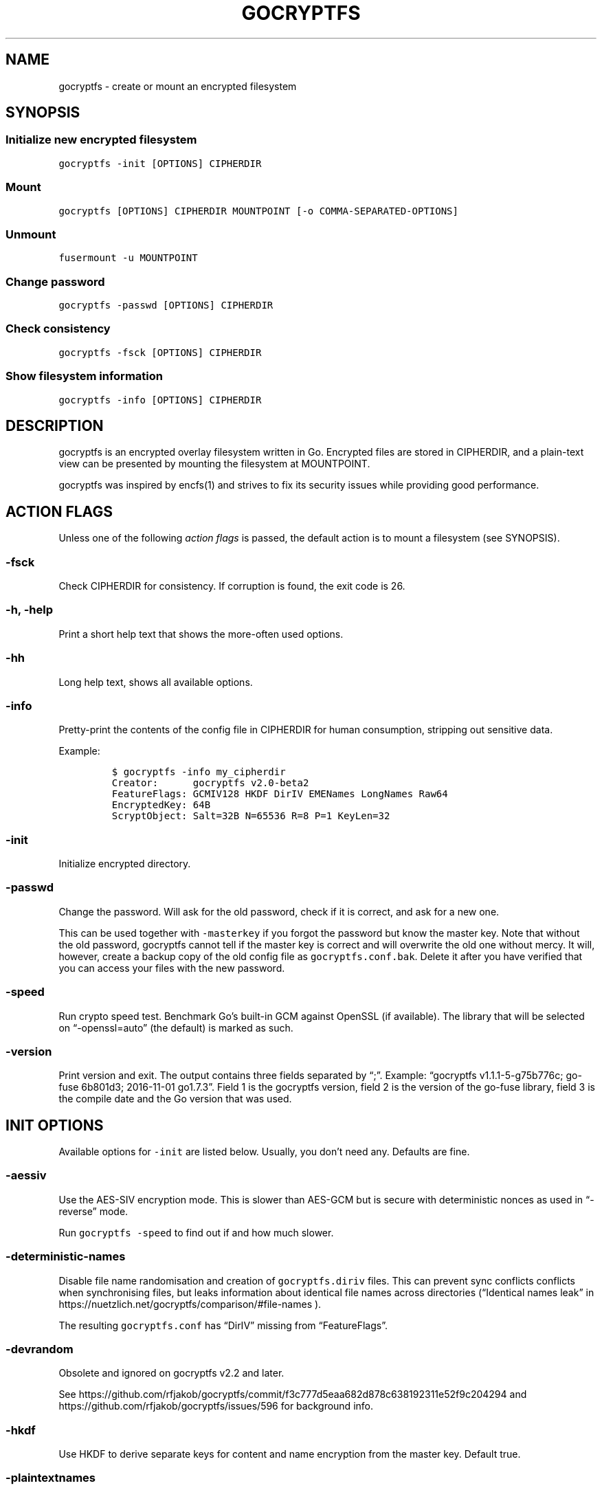 .\" This man page was generated from MANPAGE.md. View it using 'man ./gocryptfs.1'
.\"
.\" Automatically generated by Pandoc 2.9.2.1
.\"
.TH "GOCRYPTFS" "1" "Aug 2017" "" ""
.hy
.SH NAME
.PP
gocryptfs - create or mount an encrypted filesystem
.SH SYNOPSIS
.SS Initialize new encrypted filesystem
.PP
\f[C]gocryptfs -init [OPTIONS] CIPHERDIR\f[R]
.SS Mount
.PP
\f[C]gocryptfs [OPTIONS] CIPHERDIR MOUNTPOINT [-o COMMA-SEPARATED-OPTIONS]\f[R]
.SS Unmount
.PP
\f[C]fusermount -u MOUNTPOINT\f[R]
.SS Change password
.PP
\f[C]gocryptfs -passwd [OPTIONS] CIPHERDIR\f[R]
.SS Check consistency
.PP
\f[C]gocryptfs -fsck [OPTIONS] CIPHERDIR\f[R]
.SS Show filesystem information
.PP
\f[C]gocryptfs -info [OPTIONS] CIPHERDIR\f[R]
.SH DESCRIPTION
.PP
gocryptfs is an encrypted overlay filesystem written in Go.
Encrypted files are stored in CIPHERDIR, and a plain-text view can be
presented by mounting the filesystem at MOUNTPOINT.
.PP
gocryptfs was inspired by encfs(1) and strives to fix its security
issues while providing good performance.
.SH ACTION FLAGS
.PP
Unless one of the following \f[I]action flags\f[R] is passed, the
default action is to mount a filesystem (see SYNOPSIS).
.SS -fsck
.PP
Check CIPHERDIR for consistency.
If corruption is found, the exit code is 26.
.SS -h, -help
.PP
Print a short help text that shows the more-often used options.
.SS -hh
.PP
Long help text, shows all available options.
.SS -info
.PP
Pretty-print the contents of the config file in CIPHERDIR for human
consumption, stripping out sensitive data.
.PP
Example:
.IP
.nf
\f[C]
$ gocryptfs -info my_cipherdir
Creator:      gocryptfs v2.0-beta2
FeatureFlags: GCMIV128 HKDF DirIV EMENames LongNames Raw64
EncryptedKey: 64B
ScryptObject: Salt=32B N=65536 R=8 P=1 KeyLen=32
\f[R]
.fi
.SS -init
.PP
Initialize encrypted directory.
.SS -passwd
.PP
Change the password.
Will ask for the old password, check if it is correct, and ask for a new
one.
.PP
This can be used together with \f[C]-masterkey\f[R] if you forgot the
password but know the master key.
Note that without the old password, gocryptfs cannot tell if the master
key is correct and will overwrite the old one without mercy.
It will, however, create a backup copy of the old config file as
\f[C]gocryptfs.conf.bak\f[R].
Delete it after you have verified that you can access your files with
the new password.
.SS -speed
.PP
Run crypto speed test.
Benchmark Go\[cq]s built-in GCM against OpenSSL (if available).
The library that will be selected on \[lq]-openssl=auto\[rq] (the
default) is marked as such.
.SS -version
.PP
Print version and exit.
The output contains three fields separated by \[lq];\[rq].
Example: \[lq]gocryptfs v1.1.1-5-g75b776c; go-fuse 6b801d3; 2016-11-01
go1.7.3\[rq].
Field 1 is the gocryptfs version, field 2 is the version of the go-fuse
library, field 3 is the compile date and the Go version that was used.
.SH INIT OPTIONS
.PP
Available options for \f[C]-init\f[R] are listed below.
Usually, you don\[cq]t need any.
Defaults are fine.
.SS -aessiv
.PP
Use the AES-SIV encryption mode.
This is slower than AES-GCM but is secure with deterministic nonces as
used in \[lq]-reverse\[rq] mode.
.PP
Run \f[C]gocryptfs -speed\f[R] to find out if and how much slower.
.SS -deterministic-names
.PP
Disable file name randomisation and creation of
\f[C]gocryptfs.diriv\f[R] files.
This can prevent sync conflicts conflicts when synchronising files, but
leaks information about identical file names across directories
(\[lq]Identical names leak\[rq] in
https://nuetzlich.net/gocryptfs/comparison/#file-names ).
.PP
The resulting \f[C]gocryptfs.conf\f[R] has \[lq]DirIV\[rq] missing from
\[lq]FeatureFlags\[rq].
.SS -devrandom
.PP
Obsolete and ignored on gocryptfs v2.2 and later.
.PP
See
https://github.com/rfjakob/gocryptfs/commit/f3c777d5eaa682d878c638192311e52f9c204294
and https://github.com/rfjakob/gocryptfs/issues/596 for background info.
.SS -hkdf
.PP
Use HKDF to derive separate keys for content and name encryption from
the master key.
Default true.
.SS -plaintextnames
.PP
Do not encrypt file names and symlink targets.
.SS -raw64
.PP
Use unpadded base64 encoding for file names.
This gets rid of the trailing \[lq]\[rs]=\[rs]=\[rq].
A filesystem created with this option can only be mounted using
gocryptfs v1.2 and higher.
Default true.
.SS -reverse
.PP
Reverse mode shows a read-only encrypted view of a plaintext directory.
Implies \[lq]-aessiv\[rq].
.SS -scryptn int
.PP
scrypt cost parameter expressed as scryptn=log2(N).
Possible values are 10 to 28, representing N=2\[ha]10 to N=2\[ha]28.
.PP
Setting this to a lower value speeds up mounting and reduces its memory
needs, but makes the password susceptible to brute-force attacks.
The default is 16.
.SS -xchacha
.PP
Use XChaCha20-Poly1305 file content encryption.
This should be much faster than AES-GCM on CPUs that lack AES
acceleration.
.PP
Run \f[C]gocryptfs -speed\f[R] to find out if and how much faster.
.SH MOUNT OPTIONS
.PP
Available options for mounting are listed below.
Usually, you don\[cq]t need any.
Defaults are fine.
.SS -allow_other
.PP
By default, the Linux kernel prevents any other user (even root) to
access a mounted FUSE filesystem.
Settings this option allows access for other users, subject to file
permission checking.
Only works if user_allow_other is set in /etc/fuse.conf.
This option is equivalent to \[lq]allow_other\[rq] plus
\[lq]default_permissions\[rq] described in fuse(8).
.SS -badname string
.PP
When gocryptfs encounters a \[lq]bad\[rq] file name (cannot be decrypted
or decrypts to garbage), a warning is logged and the file is hidden from
the plaintext view.
.PP
With the \f[C]-badname\f[R] option, you can select \[lq]bad\[rq] file
names that should still be shown in the plaintext view instead of hiding
them.
Bad files will get \f[C]GOCRYPTFS_BAD_NAME\f[R] appended to their name.
.PP
Glob pattern.
Can be passed multiple times for multiple patterns.
.PP
Examples:
.PP
Dropbox sync conflicts:
.IP
.nf
\f[C]
-badname \[aq]*conflicted copy*\[aq]
\f[R]
.fi
.PP
Syncthing sync conflicts:
.IP
.nf
\f[C]
-badname \[aq]*.sync-conflict*\[aq]
\f[R]
.fi
.PP
Show all invalid filenames:
.IP
.nf
\f[C]
-badname \[aq]*\[aq]
\f[R]
.fi
.SS -ctlsock string
.PP
Create a control socket at the specified location.
The socket can be used to decrypt and encrypt paths inside the
filesystem.
When using this option, make sure that the directory you place the
socket in is not world-accessible.
For example, \f[C]/run/user/UID/my.socket\f[R] would be suitable.
.SS -dev, -nodev
.PP
Enable (\f[C]-dev\f[R]) or disable (\f[C]-nodev\f[R]) device files in a
gocryptfs mount (default: \f[C]-nodev\f[R]).
If both are specified, \f[C]-nodev\f[R] takes precedence.
You need root permissions to use \f[C]-dev\f[R].
.SS -e PATH, -exclude PATH
.PP
Only for reverse mode: exclude relative plaintext path from the
encrypted view, matching only from root of mounted filesystem.
Can be passed multiple times.
.PP
Example that excludes the directories \[lq]Music\[rq] and
\[lq]Movies\[rq] from the root directory:
.IP
.nf
\f[C]
gocryptfs -reverse -exclude Music -exclude Movies /home/user /mnt/user.encrypted
\f[R]
.fi
.PP
See also \f[C]-exclude-wildcard\f[R], \f[C]-exclude-from\f[R] and the
EXCLUDING FILES section.
.SS -ew GITIGNORE-PATTERN, -exclude-wildcard GITIGNORE-PATTERN
.PP
Only for reverse mode: exclude paths from the encrypted view in
gitignore(5) syntax, wildcards supported.
Pass multiple times for multiple patterns.
.PP
Example to exclude all \f[C].mp3\f[R] files in any directory:
.IP
.nf
\f[C]
gocryptfs -reverse -exclude-wildcard \[aq]*.mp3\[aq] /home/user /mnt/user.encrypted
\f[R]
.fi
.PP
Example to to exclude everything but the directory `important' in the
root dir:
.IP
.nf
\f[C]
gocryptfs -reverse -exclude-wildcard \[aq]*\[aq] -exclude-wildcard \[aq]!/important\[aq] /home/user /mnt/user.encrypted
\f[R]
.fi
.PP
See also \f[C]-exclude-from\f[R] and the EXCLUDING FILES section.
.SS -exclude-from FILE
.PP
Only for reverse mode: reads gitignore patterns from a file.
Can be passed multiple times.
Example:
.IP
.nf
\f[C]
gocryptfs -reverse -exclude-from \[ti]/crypt-exclusions /home/user /mnt/user.encrypted
\f[R]
.fi
.PP
See also \f[C]-exclude\f[R], \f[C]-exclude-wildcard\f[R] and the
EXCLUDING FILES section.
.SS -exec, -noexec
.PP
Enable (\f[C]-exec\f[R]) or disable (\f[C]-noexec\f[R]) executables in a
gocryptfs mount (default: \f[C]-exec\f[R]).
If both are specified, \f[C]-noexec\f[R] takes precedence.
.SS -fg, -f
.PP
Stay in the foreground instead of forking away.
For compatibility, \[lq]-f\[rq] is also accepted, but \[lq]-fg\[rq] is
preferred.
.PP
Unless \f[C]-notifypid\f[R] is also passed, the logs go to stdout and
stderr instead of syslog.
.SS -force_owner string
.PP
If given a string of the form \[lq]uid:gid\[rq] (where both
\[lq]uid\[rq] and \[lq]gid\[rq] are substituted with positive integers),
presents all files as owned by the given uid and gid, regardless of
their actual ownership.
Implies \[lq]allow_other\[rq].
.PP
This is rarely desired behavior: One should \f[I]usually\f[R] run
gocryptfs as the account which owns the backing-store files, which
should \f[I]usually\f[R] be one and the same with the account intended
to access the decrypted content.
An example of a case where this may be useful is a situation where
content is stored on a filesystem that doesn\[cq]t properly support UNIX
ownership and permissions.
.SS -forcedecode
.PP
Obsolete and ignored on gocryptfs v2.2 and later.
.PP
See
https://github.com/rfjakob/gocryptfs/commit/d023cd6c95fcbc6b5056ba1f425d2ac3df4abc5a
for what it was and why it was dropped.
.SS -fsname string
.PP
Override the filesystem name (first column in df -T).
Can also be passed as \[lq]-o fsname=\[rq] and is equivalent to
libfuse\[cq]s option of the same name.
By default, CIPHERDIR is used.
.SS -fusedebug
.PP
Enable fuse library debug output.
.SS -i duration, -idle duration
.PP
Only for forward mode: automatically unmount the filesystem if it has
been idle for the specified duration.
Durations can be specified like \[lq]500s\[rq] or \[lq]2h45m\[rq].
0 (the default) means stay mounted indefinitely.
.PP
When a process has open files or its working directory in the mount,
this will keep it not idle indefinitely.
.SS -kernel_cache
.PP
Enable the kernel_cache option of the FUSE filesystem, see fuse(8) for
details.
.SS -ko
.PP
Pass additional mount options to the kernel (comma-separated list).
FUSE filesystems are mounted with \[lq]nodev,nosuid\[rq] by default.
If gocryptfs runs as root, you can enable device files by passing the
opposite mount option, \[lq]dev\[rq], and if you want to enable
suid-binaries, pass \[lq]suid\[rq].
\[lq]ro\[rq] (equivalent to passing the \[lq]-ro\[rq] option) and
\[lq]noexec\[rq] may also be interesting.
For a complete list see the section
\f[C]FILESYSTEM-INDEPENDENT MOUNT OPTIONS\f[R] in mount(8).
On MacOS, \[lq]local\[rq], \[lq]noapplexattr\[rq],
\[lq]noappledouble\[rq] may be interesting.
.PP
Note that unlike \[lq]-o\[rq], \[lq]-ko\[rq] is a regular option and
must be passed BEFORE the directories.
Example:
.IP
.nf
\f[C]
gocryptfs -ko noexec /tmp/foo /tmp/bar
\f[R]
.fi
.SS -longnames
.PP
Store names longer than 176 bytes in extra files (default true) This
flag is useful when recovering old gocryptfs filesystems using
\[lq]-masterkey\[rq].
It is ignored (stays at the default) otherwise.
.SS -nodev
.PP
See \f[C]-dev, -nodev\f[R].
.SS -noexec
.PP
See \f[C]-exec, -noexec\f[R].
.SS -nofail
.PP
Having the \f[C]nofail\f[R] option in \f[C]/etc/fstab\f[R] instructs
\f[C]systemd\f[R] to continue booting normally even if the mount fails
(see \f[C]man systemd.fstab\f[R]).
.PP
The option is ignored by \f[C]gocryptfs\f[R] itself and has no effect
outside \f[C]/etc/fstab\f[R].
.SS -nonempty
.PP
Allow mounting over non-empty directories.
FUSE by default disallows this to prevent accidental shadowing of files.
.SS -noprealloc
.PP
Disable preallocation before writing.
By default, gocryptfs preallocates the space the next write will take
using fallocate(2) in mode FALLOC_FL_KEEP_SIZE.
The preallocation makes sure it cannot run out of space in the middle of
the write, which would cause the last 4kB block to be corrupt and
unreadable.
.PP
On ext4, preallocation is fast and does not cause a noticeable
performance hit.
Unfortunately, on Btrfs, preallocation is very slow, especially on
rotational HDDs.
The \[lq]-noprealloc\[rq] option gives users the choice to trade
robustness against out-of-space errors for a massive speedup.
.PP
For benchmarks and more details of the issue see
https://github.com/rfjakob/gocryptfs/issues/63 .
.SS -nosuid
.PP
See \f[C]-suid, -nosuid\f[R].
.SS -nosyslog
.PP
Diagnostic messages are normally redirected to syslog once gocryptfs
daemonizes.
This option disables the redirection and messages will continue be
printed to stdout and stderr.
.SS -notifypid int
.PP
Send USR1 to the specified process after successful mount.
This is used internally for daemonization.
.SS -one-file-system
.PP
Don\[cq]t cross filesystem boundaries (like rsync\[cq]s
\f[C]--one-file-system\f[R]).
Mountpoints will appear as empty directories.
.PP
Only applicable to reverse mode.
.PP
Limitation: Mounted single files (yes this is possible) are NOT hidden.
.SS -rw, -ro
.PP
Mount the filesystem read-write (\f[C]-rw\f[R], default) or read-only
(\f[C]-ro\f[R]).
If both are specified, \f[C]-ro\f[R] takes precedence.
.SS -reverse
.PP
See the \f[C]-reverse\f[R] section in INIT FLAGS.
You need to specify the \f[C]-reverse\f[R] option both at
\f[C]-init\f[R] and at mount.
.SS -serialize_reads
.PP
The kernel usually submits multiple concurrent reads to service
userspace requests and kernel readahead.
gocryptfs serves them concurrently and in arbitrary order.
On backing storage that performs poorly for concurrent or out-of-order
reads (like Amazon Cloud Drive), this behavior can cause very slow read
speeds.
.PP
The \f[C]-serialize_reads\f[R] option does two things: (1) reads will be
submitted one-by-one (no concurrency) and (2) gocryptfs tries to order
the reads by file offset order.
.PP
The ordering requires gocryptfs to wait a certain time before submitting
a read.
The serialization introduces extra locking.
These factors will limit throughput to below 70MB/s.
.PP
For more details visit https://github.com/rfjakob/gocryptfs/issues/92 .
.SS -sharedstorage
.PP
Enable work-arounds so gocryptfs works better when the backing storage
directory is concurrently accessed by multiple gocryptfs instances.
.PP
At the moment, it does two things:
.IP "1." 3
Disable stat() caching so changes to the backing storage show up
immediately.
.IP "2." 3
Disable hard link tracking, as the inode numbers on the backing storage
are not stable when files are deleted and re-created behind our back.
This would otherwise produce strange \[lq]file does not exist\[rq] and
other errors.
.PP
When \[lq]-sharedstorage\[rq] is active, performance is reduced and hard
links cannot be created.
.PP
Even with this flag set, you may hit occasional problems.
Running gocryptfs on shared storage does not receive as much testing as
the usual (exclusive) use-case.
Please test your workload in advance and report any problems you may
hit.
.PP
More info: https://github.com/rfjakob/gocryptfs/issues/156
.SS -suid, -nosuid
.PP
Enable (\f[C]-suid\f[R]) or disable (\f[C]-nosuid\f[R]) suid and sgid
executables in a gocryptfs mount (default: \f[C]-nosuid\f[R]).
If both are specified, \f[C]-nosuid\f[R] takes precedence.
You need root permissions to use \f[C]-suid\f[R].
.SS -zerokey
.PP
Use all-zero dummy master key.
This options is only intended for automated testing as it does not
provide any security.
.SH COMMON OPTIONS
.PP
Options that apply to more than one action are listed below.
Each options lists where it is applicable.
Again, usually you don\[cq]t need any.
.SS -config string
.PP
Use specified config file instead of \f[C]CIPHERDIR/gocryptfs.conf\f[R].
.PP
Applies to: all actions that use a config file: mount, \f[C]-fsck\f[R],
\f[C]-passwd\f[R], \f[C]-info\f[R], \f[C]-init\f[R].
.SS -cpuprofile string
.PP
Write cpu profile to specified file.
.PP
Applies to: all actions.
.SS -d, -debug
.PP
Enable debug output.
.PP
Applies to: all actions.
.SS -extpass CMD [-extpass ARG1 \&...]
.PP
Use an external program (like ssh-askpass) for the password prompt.
The program should return the password on stdout, a trailing newline is
stripped by gocryptfs.
If you just want to read from a password file, see \f[C]-passfile\f[R].
.PP
When \f[C]-extpass\f[R] is specified once, the string argument will be
split on spaces.
For example, \f[C]-extpass \[dq]md5sum my password.txt\[dq]\f[R] will be
executed as
\f[C]\[dq]md5sum\[dq] \[dq]my\[dq] \[dq]password.txt\[dq]\f[R], which is
NOT what you want.
.PP
Specify \f[C]-extpass\f[R] twice or more to use the string arguments
as-is.
For example, you DO want to call \f[C]md5sum\f[R] like this:
\f[C]-extpass \[dq]md5sum\[dq] -extpass \[dq]my password.txt\[dq]\f[R].
.PP
If you want to prevent splitting on spaces but don\[cq]t want to pass
arguments to your program, use \f[C]\[dq]--\[dq]\f[R], which is accepted
by most programs:
\f[C]-extpass \[dq]my program\[dq] -extpass \[dq]--\[dq]\f[R]
.PP
Applies to: all actions that ask for a password.
.SS -fido2 DEVICE_PATH
.PP
Use a FIDO2 token to initialize and unlock the filesystem.
Use \[lq]fido2-token -L\[rq] to obtain the FIDO2 token device path.
.PP
Applies to: all actions that ask for a password.
.SS -masterkey string
.PP
Use a explicit master key specified on the command line or, if the
special value \[lq]stdin\[rq] is used, read the masterkey from stdin,
instead of reading the config file and asking for the decryption
password.
.PP
Note that the command line, and with it the master key, is visible to
anybody on the machine who can execute \[lq]ps -auxwww\[rq].
Use \[lq]-masterkey=stdin\[rq] to avoid that risk.
.PP
The masterkey option is meant as a recovery option for emergencies, such
as if you have forgotten the password or lost the config file.
.PP
Even if a config file exists, it will not be used.
All non-standard settings have to be passed on the command line:
\f[C]-aessiv\f[R] when you mount a filesystem that was created using
reverse mode, or \f[C]-plaintextnames\f[R] for a filesystem that was
created with that option.
.PP
Examples:
.IP
.nf
\f[C]
-masterkey=6f717d8b-6b5f8e8a-fd0aa206-778ec093-62c5669b-abd229cd-241e00cd-b4d6713d
-masterkey=stdin
\f[R]
.fi
.PP
Applies to: all actions that ask for a password.
.SS -memprofile string
.PP
Write memory profile to the specified file.
This is useful when debugging memory usage of gocryptfs.
.PP
Applies to: all actions.
.SS -o COMMA-SEPARATED-OPTIONS
.PP
For compatibility with mount(1), options are also accepted as \[lq]-o
COMMA-SEPARATED-OPTIONS\[rq] at the end of the command line.
For example, \[lq]-o q,zerokey\[rq] is equivalent to passing \[lq]-q
-zerokey\[rq].
.PP
Note that you can only use options that are understood by gocryptfs with
\[lq]-o\[rq].
If you want to pass special flags to the kernel, you should use
\[lq]-ko\[rq] (\f[I]k\f[R]ernel \f[I]o\f[R]ption).
This is different in libfuse-based filesystems, that automatically pass
any \[lq]-o\[rq] options they do not understand along to the kernel.
.PP
Example:
.IP
.nf
\f[C]
gocryptfs /tmp/foo /tmp/bar -o q,zerokey
\f[R]
.fi
.PP
Applies to: all actions.
.SS -openssl bool/\[lq]auto\[rq]
.PP
Use OpenSSL instead of built-in Go crypto (default \[lq]auto\[rq]).
Using built-in crypto is 4x slower unless your CPU has AES instructions
and you are using Go 1.6+.
In mode \[lq]auto\[rq], gocrypts chooses the faster option.
.PP
Applies to: all actions.
.SS -passfile FILE [-passfile FILE2 \&...]
.PP
Read password from the specified plain text file.
The file should contain exactly one line (do not use binary files!).
A warning will be printed if there is more than one line, and only the
first line will be used.
A single trailing newline is allowed and does not cause a warning.
.PP
Pass this option multiple times to read the first line from multiple
files.
They are concatenated for the effective password.
.PP
Example:
.IP
.nf
\f[C]
echo hello > hello.txt
echo word > world.txt
gocryptfs -passfile hello.txt -passfile world.txt
\f[R]
.fi
.PP
The effective password will be \[lq]helloworld\[rq].
.PP
Applies to: all actions that ask for a password.
.SS -q, -quiet
.PP
Quiet - silence informational messages.
.PP
Applies to: all actions.
.SS -trace string
.PP
Write execution trace to file.
View the trace using \[lq]go tool trace FILE\[rq].
.PP
Applies to: all actions.
.SS -wpanic
.PP
When encountering a warning, panic and exit immediately.
This is useful in regression testing.
.PP
Applies to: all actions.
.SS --
.PP
Stop option parsing.
Helpful when CIPHERDIR may start with a dash \[lq]-\[rq].
.PP
Applies to: all actions.
.SH EXCLUDING FILES
.PP
In reverse mode, it is possible to exclude files from the encrypted
view, using the \f[C]-exclude\f[R], \f[C]-exclude-wildcard\f[R] and
\f[C]-exclude-from\f[R] options.
.PP
\f[C]-exclude\f[R] matches complete paths, so
\f[C]-exclude file.txt\f[R] only excludes a file named
\f[C]file.txt\f[R] in the root of the mounted filesystem; files named
\f[C]file.txt\f[R] in subdirectories are still visible.
Wildcards are NOT supported.
This option is kept for compatibility with the behavior up to version
1.6.x.
New users should use \f[C]-exclude-wildcard\f[R] instead.
.PP
\f[C]-exclude-wildcard\f[R] uses gitignore syntax and matches files
anywhere, so \f[C]-exclude-wildcard file.txt\f[R] excludes files named
\f[C]file.txt\f[R] in any directory.
If you want to match complete paths, you can prefix the filename with a
\f[C]/\f[R]: \f[C]-exclude-wildcard /file.txt\f[R] excludes only
\f[C]file.txt\f[R] in the root of the mounted filesystem.
.PP
If there are many exclusions, you can use \f[C]-exclude-from\f[R] to
read gitignore patterns from a file.
As with \f[C]-exclude-wildcard\f[R], use a leading \f[C]/\f[R] to match
complete paths.
.PP
The rules for exclusion are that of
gitignore (https://git-scm.com/docs/gitignore#_pattern_format).
In short:
.IP "1." 3
A blank line matches no files, so it can serve as a separator for
readability.
.IP "2." 3
A line starting with \f[C]#\f[R] serves as a comment.
Put a backslash (\f[C]\[rs]\f[R]) in front of the first hash for
patterns that begin with a hash.
.IP "3." 3
Trailing spaces are ignored unless they are quoted with backslash
(\f[C]\[rs]\f[R]).
.IP "4." 3
An optional prefix \f[C]!\f[R] negates the pattern; any matching file
excluded by a previous pattern will become included again.
It is not possible to re-include a file if a parent directory of that
file is excluded.
Put a backslash (\f[C]\[rs]\f[R]) in front of the first \f[C]!\f[R] for
patterns that begin with a literal \f[C]!\f[R], for example,
\f[C]\[rs]!important!.txt\f[R].
.IP "5." 3
If the pattern ends with a slash, it is removed for the purpose of the
following description, but it would only find a match with a directory.
In other words, \f[C]foo/\f[R] will match a directory foo and paths
underneath it, but will not match a regular file or a symbolic link foo.
.IP "6." 3
If the pattern does not contain a slash \f[C]/\f[R], it is treated as a
shell glob pattern and checked for a match against the pathname relative
to the root of the mounted filesystem.
.IP "7." 3
Otherwise, the pattern is treated as a shell glob suitable for
consumption by fnmatch(3) with the FNM_PATHNAME flag: wildcards in the
pattern will not match a \f[C]/\f[R] in the pathname.
For example, \f[C]Documentation/*.html\f[R] matches
\f[C]Documentation/git.html\f[R] but not
\f[C]Documentation/ppc/ppc.html\f[R] or
\f[C]tools/perf/Documentation/perf.html\f[R].
.IP "8." 3
A leading slash matches the beginning of the pathname.
For example, \f[C]/*.c\f[R] matches \f[C]cat-file.c\f[R] but not
\f[C]mozilla-sha1/sha1.c\f[R].
.IP "9." 3
Two consecutive asterisks (\f[C]**\f[R]) in patterns matched against
full pathname may have special meaning:
.RS 4
.IP "  i." 5
A leading \f[C]**\f[R] followed by a slash means match in all
directories.
For example, \f[C]**/foo\f[R] matches file or directory \f[C]foo\f[R]
anywhere, the same as pattern \f[C]foo\f[R].
\f[C]**/foo/bar\f[R] matches file or directory \f[C]bar\f[R] anywhere
that is directly under directory \f[C]foo\f[R].
.IP " ii." 5
A trailing \f[C]/**\f[R] matches everything inside.
For example, \f[C]abc/**\f[R] matches all files inside directory
\f[C]abc\f[R], with infinite depth.
.IP "iii." 5
A slash followed by two consecutive asterisks then a slash matches zero
or more directories.
For example, \f[C]a/**/b\f[R] matches \f[C]a/b\f[R], \f[C]a/x/b\f[R],
\f[C]a/x/y/b\f[R] and so on.
.IP " iv." 5
Other consecutive asterisks are considered invalid.
.RE
.SH EXAMPLES
.SS Init
.PP
Create an encrypted filesystem in directory \[lq]mydir.crypt\[rq], mount
it on \[lq]mydir\[rq]:
.IP
.nf
\f[C]
mkdir mydir.crypt mydir
gocryptfs -init mydir.crypt
gocryptfs mydir.crypt mydir
\f[R]
.fi
.SS Mount
.PP
Mount an encrypted view of joe\[cq]s home directory using reverse mode:
.IP
.nf
\f[C]
mkdir /home/joe.crypt
gocryptfs -init -reverse /home/joe
gocryptfs -reverse /home/joe /home/joe.crypt
\f[R]
.fi
.SS fstab
.PP
Adding this line to \f[C]/etc/fstab\f[R] will mount
\f[C]/tmp/cipher\f[R] to \f[C]/tmp/plain\f[R] on boot, using the
password in \f[C]/tmp/passfile\f[R].
Use \f[C]sudo mount -av\f[R] to test the line without having to reboot.
Adjust the gocryptfs path acc.
to the output of the command \f[C]which gocryptfs\f[R].
Do use the \f[C]nofail\f[R] option to prevent an unbootable system if
the gocryptfs mount fails (see the \f[C]-nofail\f[R] option for
details).
.IP
.nf
\f[C]
/tmp/cipher /tmp/plain fuse./usr/local/bin/gocryptfs nofail,allow_other,passfile=/tmp/password 0 0
\f[R]
.fi
.SH EXIT CODES
.PP
0: success
.PD 0
.P
.PD
6: CIPHERDIR is not an empty directory (on \[lq]-init\[rq])
.PD 0
.P
.PD
10: MOUNTPOINT is not an empty directory
.PD 0
.P
.PD
12: password incorrect
.PD 0
.P
.PD
22: password is empty (on \[lq]-init\[rq])
.PD 0
.P
.PD
23: could not read gocryptfs.conf
.PD 0
.P
.PD
24: could not write gocryptfs.conf (on \[lq]-init\[rq] or
\[lq]-password\[rq])
.PD 0
.P
.PD
26: fsck found errors
.PD 0
.P
.PD
other: please check the error message
.PP
See also:
https://github.com/rfjakob/gocryptfs/blob/master/internal/exitcodes/exitcodes.go
.SH SEE ALSO
.PP
mount(2) fuse(8) fallocate(2) encfs(1) gitignore(5)
.SH AUTHORS
github.com/rfjakob.
